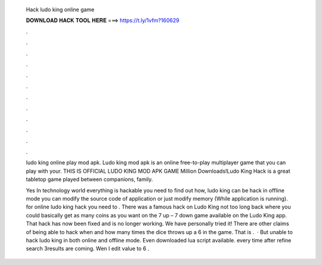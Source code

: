   Hack ludo king online game
  
  
  
  𝐃𝐎𝐖𝐍𝐋𝐎𝐀𝐃 𝐇𝐀𝐂𝐊 𝐓𝐎𝐎𝐋 𝐇𝐄𝐑𝐄 ===> https://t.ly/1vfm?160629
  
  
  
  .
  
  
  
  .
  
  
  
  .
  
  
  
  .
  
  
  
  .
  
  
  
  .
  
  
  
  .
  
  
  
  .
  
  
  
  .
  
  
  
  .
  
  
  
  .
  
  
  
  .
  
  ludo king online play mod apk. Ludo king mod apk is an online free-to-play multiplayer game that you can play with your. THIS IS OFFICIAL LUDO KING MOD APK GAME Million Downloads!Ludo King Hack is a great tabletop game played between companions, family.
  
  Yes In technology world everything is hackable you need to find out how, ludo king can be hack in offline mode you can modify the source code of application or just modify memory (While application is running). for online ludo king hack you need to . There was a famous hack on Ludo King not too long back where you could basically get as many coins as you want on the 7 up – 7 down game available on the Ludo King app. That hack has now been fixed and is no longer working. We have personally tried it! There are other claims of being able to hack when and how many times the dice throws up a 6 in the game. That is .  · But unable to hack ludo king in both online and offline mode. Even downloaded lua script available. every time after refine search 3results are coming. Wen I edit value to 6 .
